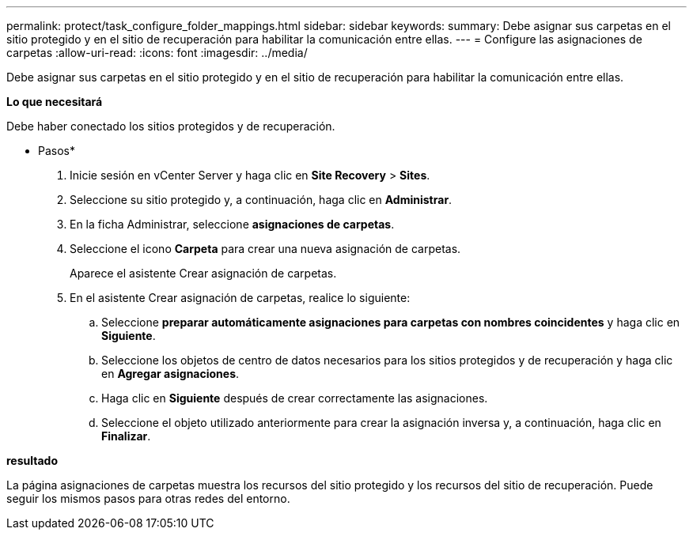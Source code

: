 ---
permalink: protect/task_configure_folder_mappings.html 
sidebar: sidebar 
keywords:  
summary: Debe asignar sus carpetas en el sitio protegido y en el sitio de recuperación para habilitar la comunicación entre ellas. 
---
= Configure las asignaciones de carpetas
:allow-uri-read: 
:icons: font
:imagesdir: ../media/


[role="lead"]
Debe asignar sus carpetas en el sitio protegido y en el sitio de recuperación para habilitar la comunicación entre ellas.

*Lo que necesitará*

Debe haber conectado los sitios protegidos y de recuperación.

* Pasos*

. Inicie sesión en vCenter Server y haga clic en *Site Recovery* > *Sites*.
. Seleccione su sitio protegido y, a continuación, haga clic en *Administrar*.
. En la ficha Administrar, seleccione *asignaciones de carpetas*.
. Seleccione el icono *Carpeta* para crear una nueva asignación de carpetas.
+
Aparece el asistente Crear asignación de carpetas.

. En el asistente Crear asignación de carpetas, realice lo siguiente:
+
.. Seleccione *preparar automáticamente asignaciones para carpetas con nombres coincidentes* y haga clic en *Siguiente*.
.. Seleccione los objetos de centro de datos necesarios para los sitios protegidos y de recuperación y haga clic en *Agregar asignaciones*.
.. Haga clic en *Siguiente* después de crear correctamente las asignaciones.
.. Seleccione el objeto utilizado anteriormente para crear la asignación inversa y, a continuación, haga clic en *Finalizar*.




*resultado*

La página asignaciones de carpetas muestra los recursos del sitio protegido y los recursos del sitio de recuperación. Puede seguir los mismos pasos para otras redes del entorno.
